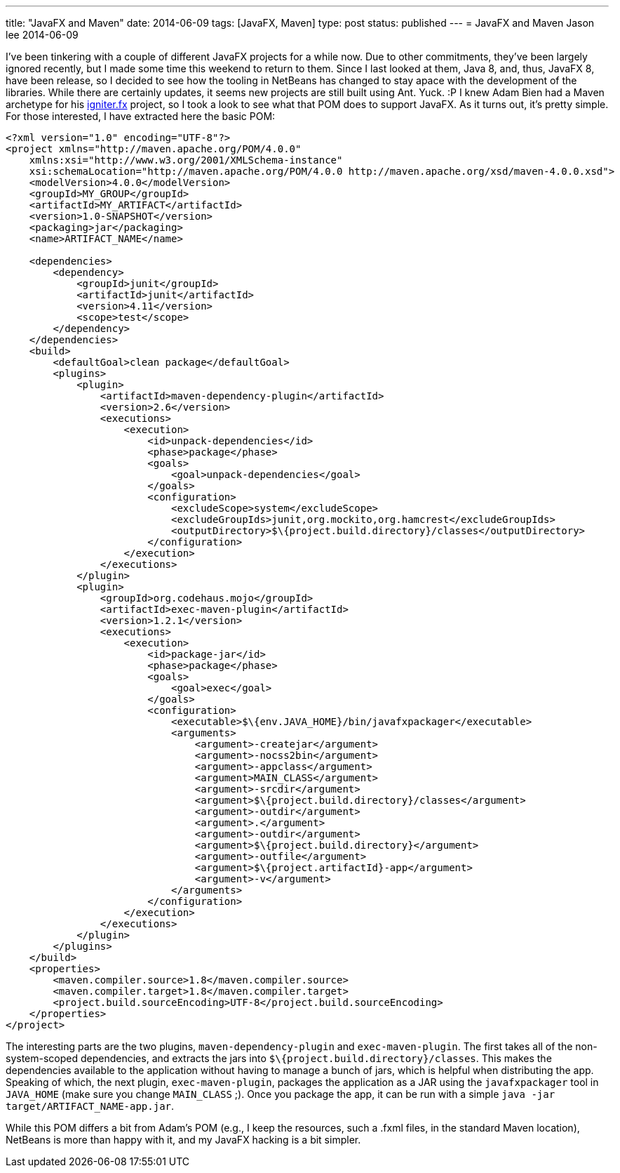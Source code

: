 ---
title: "JavaFX and Maven"
date: 2014-06-09
tags: [JavaFX, Maven]
type: post
status: published
---
= JavaFX and Maven
Jason lee
2014-06-09


I've been tinkering with a couple of different JavaFX projects for a while now. Due to other commitments, they've been largely ignored recently, but I made some time this weekend to return to them. Since I last looked at them, Java 8, and, thus, JavaFX 8, have been release, so I decided to see how the tooling in NetBeans has changed to stay apace with the development of the libraries. While there are certainly updates, it seems new projects are still built using Ant. Yuck. :P I knew Adam Bien had a Maven archetype for his https://github.com/AdamBien/igniter.fx[igniter.fx] project, so I took a look to see what that POM does to support JavaFX. As it turns out, it's pretty simple. For those interested, I have extracted here the basic POM:

// more

[source,xml,linenums]
----
<?xml version="1.0" encoding="UTF-8"?>
<project xmlns="http://maven.apache.org/POM/4.0.0"
    xmlns:xsi="http://www.w3.org/2001/XMLSchema-instance"
    xsi:schemaLocation="http://maven.apache.org/POM/4.0.0 http://maven.apache.org/xsd/maven-4.0.0.xsd">
    <modelVersion>4.0.0</modelVersion>
    <groupId>MY_GROUP</groupId>
    <artifactId>MY_ARTIFACT</artifactId>
    <version>1.0-SNAPSHOT</version>
    <packaging>jar</packaging>
    <name>ARTIFACT_NAME</name>

    <dependencies>
        <dependency>
            <groupId>junit</groupId>
            <artifactId>junit</artifactId>
            <version>4.11</version>
            <scope>test</scope>
        </dependency>
    </dependencies>
    <build>
        <defaultGoal>clean package</defaultGoal>
        <plugins>
            <plugin>
                <artifactId>maven-dependency-plugin</artifactId>
                <version>2.6</version>
                <executions>
                    <execution>
                        <id>unpack-dependencies</id>
                        <phase>package</phase>
                        <goals>
                            <goal>unpack-dependencies</goal>
                        </goals>
                        <configuration>
                            <excludeScope>system</excludeScope>
                            <excludeGroupIds>junit,org.mockito,org.hamcrest</excludeGroupIds>
                            <outputDirectory>$\{project.build.directory}/classes</outputDirectory>
                        </configuration>
                    </execution>
                </executions>
            </plugin>
            <plugin>
                <groupId>org.codehaus.mojo</groupId>
                <artifactId>exec-maven-plugin</artifactId>
                <version>1.2.1</version>
                <executions>
                    <execution>
                        <id>package-jar</id>
                        <phase>package</phase>
                        <goals>
                            <goal>exec</goal>
                        </goals>
                        <configuration>
                            <executable>$\{env.JAVA_HOME}/bin/javafxpackager</executable>
                            <arguments>
                                <argument>-createjar</argument>
                                <argument>-nocss2bin</argument>
                                <argument>-appclass</argument>
                                <argument>MAIN_CLASS</argument>
                                <argument>-srcdir</argument>
                                <argument>$\{project.build.directory}/classes</argument>
                                <argument>-outdir</argument>
                                <argument>.</argument>
                                <argument>-outdir</argument>
                                <argument>$\{project.build.directory}</argument>
                                <argument>-outfile</argument>
                                <argument>$\{project.artifactId}-app</argument>
                                <argument>-v</argument>
                            </arguments>
                        </configuration>
                    </execution>
                </executions>
            </plugin>
        </plugins>
    </build>
    <properties>
        <maven.compiler.source>1.8</maven.compiler.source>
        <maven.compiler.target>1.8</maven.compiler.target>
        <project.build.sourceEncoding>UTF-8</project.build.sourceEncoding>
    </properties>
</project>
----

The interesting parts are the two plugins, `maven-dependency-plugin` and `exec-maven-plugin`. The first takes all of the non-system-scoped dependencies, and extracts the jars into `$\{project.build.directory}/classes`. This makes the dependencies available to the application without having to manage a bunch of jars, which is helpful when distributing the app. Speaking of which, the next plugin, `exec-maven-plugin`, packages the application as a JAR using the `javafxpackager` tool in `JAVA_HOME` (make sure you change `MAIN_CLASS` ;). Once you package the app, it can be run with a simple `java -jar target/ARTIFACT_NAME-app.jar`.

While this POM differs a bit from Adam's POM (e.g., I keep the resources, such a .fxml files, in the standard Maven location), NetBeans is more than happy with it, and my JavaFX hacking is a bit simpler.
